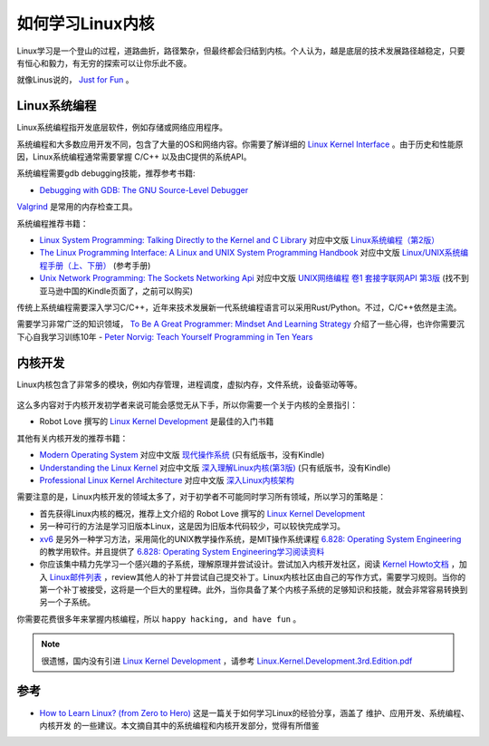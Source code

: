 .. _howto_learn_kernel:

=======================
如何学习Linux内核
=======================

Linux学习是一个登山的过程，道路曲折，路径繁杂，但最终都会归结到内核。个人认为，越是底层的技术发展路径越稳定，只要有恒心和毅力，有无穷的探索可以让你乐此不疲。

就像Linus说的， `Just for Fun <https://www.amazon.com/Just-Fun-Story-Accidental-Revolutionary/dp/0066620732/>`_ 。

Linux系统编程
=================

Linux系统编程指开发底层软件，例如存储或网络应用程序。

系统编程和大多数应用开发不同，包含了大量的OS和网络内容。你需要了解详细的 `Linux Kernel Interface <https://en.wikipedia.org/wiki/Linux_kernel_interfaces>`_ 。由于历史和性能原因，Linux系统编程通常需要掌握 C/C++ 以及由C提供的系统API。

系统编程需要gdb debugging技能，推荐参考书籍:

- `Debugging with GDB: The GNU Source-Level Debugger <https://www.amazon.com/Debugging-GDB-GNU-Source-Level-Debugger/>`_

`Valgrind <http://valgrind.org/>`_ 是常用的内存检查工具。

系统编程推荐书籍：

- `Linux System Programming: Talking Directly to the Kernel and C Library <https://www.amazon.com/Linux-System-Programming-Talking-Directly/>`_ 对应中文版 `Linux系统编程（第2版） <https://www.amazon.cn/dp/B075R6LTL3/>`_
- `The Linux Programming Interface: A Linux and UNIX System Programming Handbook <https://www.amazon.com/Linux-Programming-Interface-System-Handbook/dp/1593272200/>`_ 对应中文版 `Linux/UNIX系统编程手册（上、下册） <https://www.amazon.cn/dp/B075R5LCFY/>`_ (参考手册)
- `Unix Network Programming: The Sockets Networking Api <https://www.amazon.com/Unix-Network-Programming-Sockets-Networking/dp/0131411551/>`_ 对应中文版 `UNIX网络编程 卷1 套接字联网API 第3版 <https://item.jd.com/12715718.html>`_ (找不到亚马逊中国的Kindle页面了，之前可以购买)
  
传统上系统编程需要深入学习C/C++，近年来技术发展新一代系统编程语言可以采用Rust/Python。不过，C/C++依然是主流。

需要学习非常广泛的知识领域， `To Be A Great Programmer: Mindset And Learning Strategy <https://coderscat.com/to-be-a-programmer/>`_ 介绍了一些心得，也许你需要沉下心自我学习训练10年 - `Peter Norvig: Teach Yourself Programming in Ten Years <https://norvig.com/21-days.html>`_

内核开发
=============

Linux内核包含了非常多的模块，例如内存管理，进程调度，虚拟内存，文件系统，设备驱动等等。

.. figure:: ../_static/kernel/linux-kernel-map.png
   :scale: 65

这么多内容对于内核开发初学者来说可能会感觉无从下手，所以你需要一个关于内核的全景指引：

- Robot Love 撰写的 `Linux Kernel Development <https://www.amazon.com/Linux-Kernel-Development-Developers-Library-ebook-dp-B003V4ATI0/dp/B003V4ATI0/>`_ 是最佳的入门书籍

其他有关内核开发的推荐书籍：

- `Modern Operating System <https://www.amazon.com/Modern-Operating-Systems-Andrew-Tanenbaum/dp/013359162X/>`_ 对应中文版 `现代操作系统 <https://item.jd.com/12139635.html>`_ (只有纸版书，没有Kindle)
- `Understanding the Linux Kernel <https://www.amazon.com/Understanding-Linux-Kernel-Third-Daniel/dp/0596005652/>`_ 对应中文版 `深入理解Linux内核(第3版) <https://item.jd.com/10100237.html>`_ (只有纸版书，没有Kindle)
- `Professional Linux Kernel Architecture <https://www.amazon.com/Professional-Kernel-Architecture-Wolfgang-Mauerer/dp/0470343435/>`_ 对应中文版 `深入Linux内核架构 <https://www.amazon.cn/dp/B00CBBJVXI/>`_

需要注意的是，Linux内核开发的领域太多了，对于初学者不可能同时学习所有领域，所以学习的策略是：

- 首先获得Linux内核的概况，推荐上文介绍的 Robot Love 撰写的 `Linux Kernel Development <https://www.amazon.com/Linux-Kernel-Development-Developers-Library-ebook-dp-B003V4ATI0/dp/B003V4ATI0/>`_
- 另一种可行的方法是学习旧版本Linux，这是因为旧版本代码较少，可以较快完成学习。
- `xv6 <https://pdos.csail.mit.edu/6.828/2012/xv6.html>`_ 是另外一种学习方法，采用简化的UNIX教学操作系统，是MIT操作系统课程 `6.828: Operating System Engineering <http://pdos.csail.mit.edu/6.828>`_ 的教学用软件。并且提供了 `6.828: Operating System Engineering学习阅读资料 <https://pdos.csail.mit.edu/6.828/2019/reference.html>`_
- 你应该集中精力先学习一个感兴趣的子系统，理解原理并尝试设计。尝试加入内核开发社区，阅读 `Kernel Howto文档 <https://www.kernel.org/doc/html/v4.16/process/howto.html>`_ ，加入 `Linux邮件列表 <https://lkml.org/>`_ ，review其他人的补丁并尝试自己提交补丁。Linux内核社区由自己的写作方式，需要学习规则。当你的第一个补丁被接受，这将是一个巨大的里程碑。此外，当你具备了某个内核子系统的足够知识和技能，就会非常容易转换到另一个子系统。

你需要花费很多年来掌握内核编程，所以 ``happy hacking, and have fun`` 。

.. note::

   很遗憾，国内没有引进 `Linux Kernel Development <https://www.amazon.com/Linux-Kernel-Development-Developers-Library-ebook-dp-B003V4ATI0/dp/B003V4ATI0/>`_ ，请参考 `Linux.Kernel.Development.3rd.Edition.pdf <https://github.com/jyfc/ebook/blob/master/03_operating_system/Linux.Kernel.Development.3rd.Edition.pdf>`_

参考
=========

- `How to Learn Linux? (from Zero to Hero) <https://coderscat.com/how-to-learn-linux/>`_ 这是一篇关于如何学习Linux的经验分享，涵盖了 ``维护、应用开发、系统编程、内核开发`` 的一些建议。本文摘自其中的系统编程和内核开发部分，觉得有所借鉴